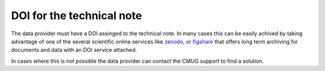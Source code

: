 ==========================
DOI for the technical note
==========================

The data provider must have a DOI assinged to the technical note. In many cases this can be easily achived by taking advantage of one of the several scientific online services like `zenodo <https://zenodo.org/>`_, or `figshare <https://figshare.com/>`_ that offers long term archiving for documents and data with an DOI service attached.

In cases where this is not possible the data provider can contact the CMUG support to find a solution.
